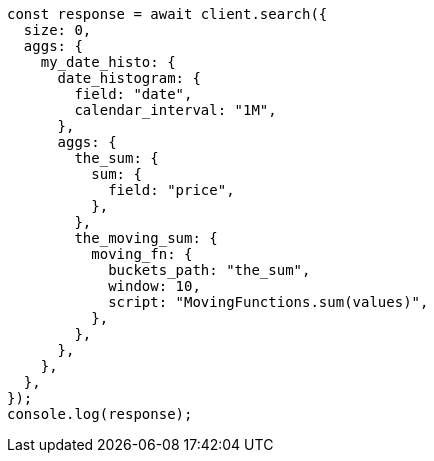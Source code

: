 // This file is autogenerated, DO NOT EDIT
// Use `node scripts/generate-docs-examples.js` to generate the docs examples

[source, js]
----
const response = await client.search({
  size: 0,
  aggs: {
    my_date_histo: {
      date_histogram: {
        field: "date",
        calendar_interval: "1M",
      },
      aggs: {
        the_sum: {
          sum: {
            field: "price",
          },
        },
        the_moving_sum: {
          moving_fn: {
            buckets_path: "the_sum",
            window: 10,
            script: "MovingFunctions.sum(values)",
          },
        },
      },
    },
  },
});
console.log(response);
----
